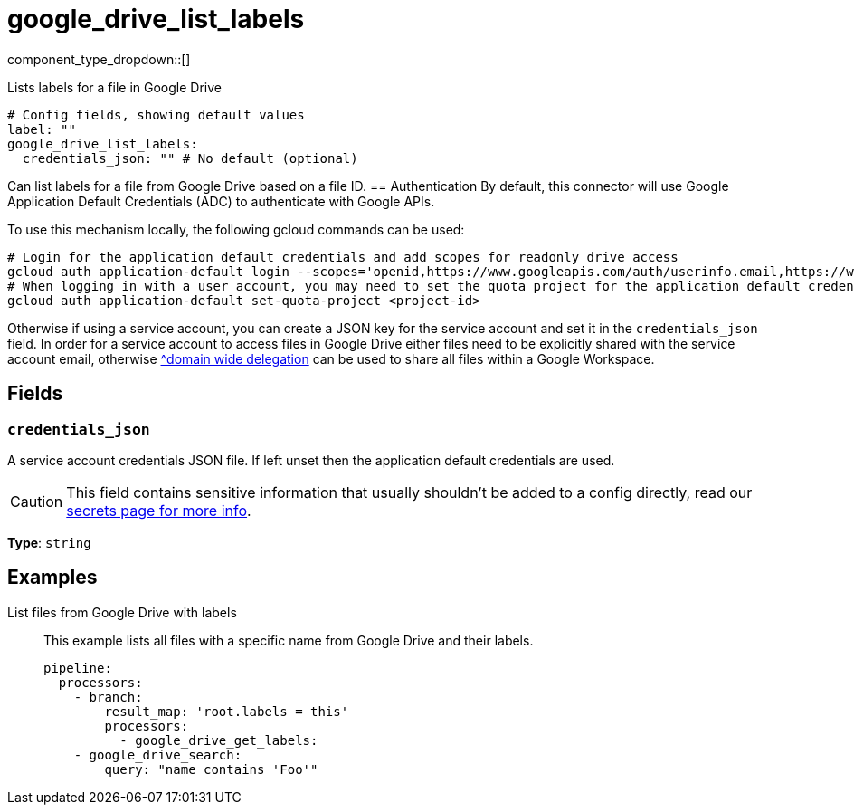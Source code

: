 = google_drive_list_labels
:type: processor
:status: experimental
:categories: ["Unstructured"]



////
     THIS FILE IS AUTOGENERATED!

     To make changes, edit the corresponding source file under:

     https://github.com/redpanda-data/connect/tree/main/internal/impl/<provider>.

     And:

     https://github.com/redpanda-data/connect/tree/main/cmd/tools/docs_gen/templates/plugin.adoc.tmpl
////

// © 2024 Redpanda Data Inc.


component_type_dropdown::[]


Lists labels for a file in Google Drive

```yml
# Config fields, showing default values
label: ""
google_drive_list_labels:
  credentials_json: "" # No default (optional)
```

Can list labels for a file from Google Drive based on a file ID.
== Authentication
By default, this connector will use Google Application Default Credentials (ADC) to authenticate with Google APIs.

To use this mechanism locally, the following gcloud commands can be used:

	# Login for the application default credentials and add scopes for readonly drive access
	gcloud auth application-default login --scopes='openid,https://www.googleapis.com/auth/userinfo.email,https://www.googleapis.com/auth/drive.readonly,https://www.googleapis.com/auth/cloud-platform'
	# When logging in with a user account, you may need to set the quota project for the application default credentials
	gcloud auth application-default set-quota-project <project-id>

Otherwise if using a service account, you can create a JSON key for the service account and set it in the `credentials_json` field.
In order for a service account to access files in Google Drive either files need to be explicitly shared with the service account email, otherwise https://support.google.com/a/answer/162106[^domain wide delegation] can be used to share all files within a Google Workspace.


== Fields

=== `credentials_json`

A service account credentials JSON file. If left unset then the application default credentials are used.
[CAUTION]
====
This field contains sensitive information that usually shouldn't be added to a config directly, read our xref:configuration:secrets.adoc[secrets page for more info].
====



*Type*: `string`


== Examples

[tabs]
======
List files from Google Drive with labels::
+
--

This example lists all files with a specific name from Google Drive and their labels.

```yaml
pipeline:
  processors:
    - branch:
        result_map: 'root.labels = this'
        processors:
          - google_drive_get_labels:
    - google_drive_search:
        query: "name contains 'Foo'"
```

--
======


